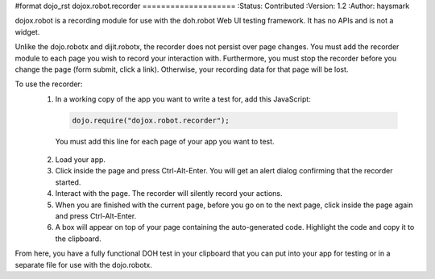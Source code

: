 #format dojo_rst
dojox.robot.recorder
====================
:Status: Contributed
:Version: 1.2
:Author: haysmark

dojox.robot is a recording module for use with the doh.robot Web UI testing framework. It has no APIs and is not a widget.

Unlike the dojo.robotx and dijit.robotx, the recorder does not persist over page changes. You must add the recorder module to each page you wish to record your interaction with. Furthermore, you must stop the recorder before you change the page (form submit, click a link). Otherwise, your recording data for that page will be lost.

To use the recorder:
 1. In a working copy of the app you want to write a test for, add this JavaScript:

  .. code-block:: javascript

   dojo.require("dojox.robot.recorder");

  You must add this line for each page of your app you want to test.

 2. Load your app.
 3. Click inside the page and press Ctrl-Alt-Enter. You will get an alert dialog confirming that the recorder started.
 4. Interact with the page. The recorder will silently record your actions.
 5. When you are finished with the current page, before you go on to the next page, click inside the page again and press Ctrl-Alt-Enter.
 6. A box will appear on top of your page containing the auto-generated code. Highlight the code and copy it to the clipboard.

From here, you have a fully functional DOH test in your clipboard that you can put into your app for testing or in a separate file for use with the dojo.robotx.
